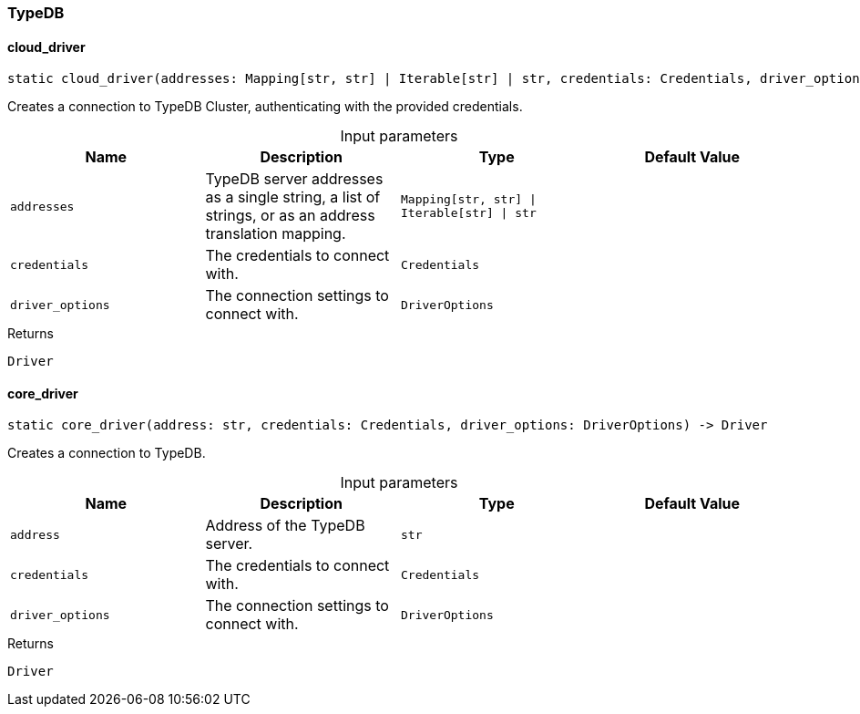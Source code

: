 [#_TypeDB]
=== TypeDB

// tag::methods[]
[#_TypeDB_cloud_driver_addresses_Mapping_str_str_Iterable_str_str_credentials_Credentials_driver_options_DriverOptions]
==== cloud_driver

[source,python]
----
static cloud_driver(addresses: Mapping[str, str] | Iterable[str] | str, credentials: Credentials, driver_options: DriverOptions) -> Driver
----

Creates a connection to TypeDB Cluster, authenticating with the provided credentials.

[caption=""]
.Input parameters
[cols=",,,"]
[options="header"]
|===
|Name |Description |Type |Default Value
a| `addresses` a| TypeDB server addresses as a single string, a list of strings, or as an address translation mapping. a| `Mapping[str, str] \| Iterable[str] \| str` a| 
a| `credentials` a| The credentials to connect with. a| `Credentials` a| 
a| `driver_options` a| The connection settings to connect with. a| `DriverOptions` a| 
|===

[caption=""]
.Returns
`Driver`

[#_TypeDB_core_driver_address_str_credentials_Credentials_driver_options_DriverOptions]
==== core_driver

[source,python]
----
static core_driver(address: str, credentials: Credentials, driver_options: DriverOptions) -> Driver
----

Creates a connection to TypeDB.

[caption=""]
.Input parameters
[cols=",,,"]
[options="header"]
|===
|Name |Description |Type |Default Value
a| `address` a| Address of the TypeDB server. a| `str` a| 
a| `credentials` a| The credentials to connect with. a| `Credentials` a| 
a| `driver_options` a| The connection settings to connect with. a| `DriverOptions` a| 
|===

[caption=""]
.Returns
`Driver`

// end::methods[]

